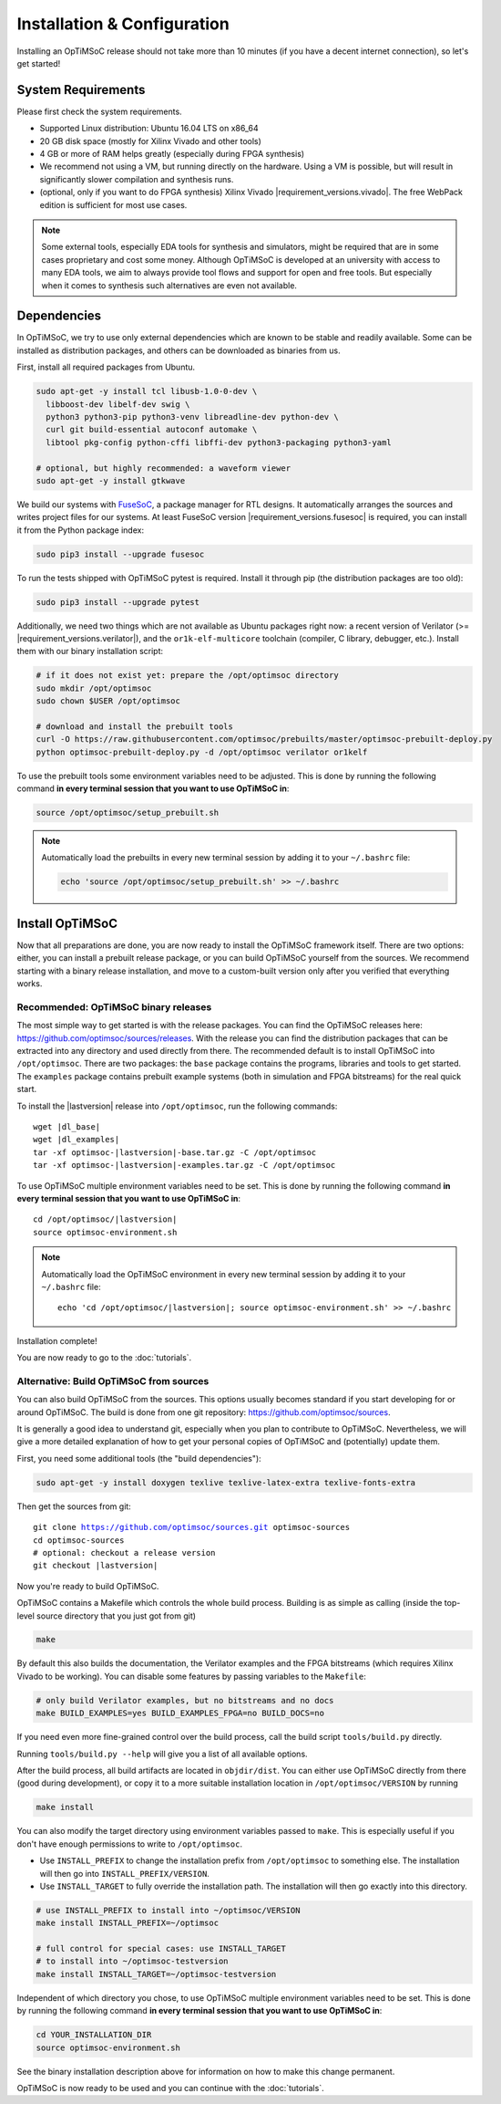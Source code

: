 ****************************
Installation & Configuration
****************************

Installing an OpTiMSoC release should not take more than 10 minutes (if you have a decent internet connection), so let's get started!

System Requirements
===================

Please first check the system requirements.

- Supported Linux distribution: Ubuntu 16.04 LTS on x86_64
- 20 GB disk space (mostly for Xilinx Vivado and other tools)
- 4 GB or more of RAM helps greatly (especially during FPGA synthesis)
- We recommend not using a VM, but running directly on the hardware.
  Using a VM is possible, but will result in significantly slower compilation and synthesis runs.
- (optional, only if you want to do FPGA synthesis) Xilinx Vivado |requirement_versions.vivado|.
  The free WebPack edition is sufficient for most use cases.

.. note:: Some external tools, especially EDA tools for synthesis and simulators, might be required that are in some cases proprietary and cost some money.
   Although OpTiMSoC is developed at an university with access to many EDA tools, we aim to always provide tool flows and support for open and free tools.
   But especially when it comes to synthesis such alternatives are even not available.

Dependencies
============

In OpTiMSoC, we try to use only external dependencies which are known to be stable and readily available.
Some can be installed as distribution packages, and others can be downloaded as binaries from us.

First, install all required packages from Ubuntu.

.. code:: sh

   sudo apt-get -y install tcl libusb-1.0-0-dev \
     libboost-dev libelf-dev swig \
     python3 python3-pip python3-venv libreadline-dev python-dev \
     curl git build-essential autoconf automake \
     libtool pkg-config python-cffi libffi-dev python3-packaging python3-yaml

   # optional, but highly recommended: a waveform viewer
   sudo apt-get -y install gtkwave

We build our systems with `FuseSoC <https://github.com/olofk/fusesoc>`_, a package manager for RTL designs.
It automatically arranges the sources and writes project files for our systems.
At least FuseSoC version |requirement_versions.fusesoc| is required, you can install it from the Python package index:

.. code:: sh

   sudo pip3 install --upgrade fusesoc

To run the tests shipped with OpTiMSoC pytest is required.
Install it through pip (the distribution packages are too old):

.. code:: sh

   sudo pip3 install --upgrade pytest

Additionally, we need two things which are not available as Ubuntu packages right now:
a recent version of Verilator (>= |requirement_versions.verilator|), and the ``or1k-elf-multicore`` toolchain (compiler, C library, debugger, etc.).
Install them with our binary installation script:

.. code:: sh

   # if it does not exist yet: prepare the /opt/optimsoc directory
   sudo mkdir /opt/optimsoc
   sudo chown $USER /opt/optimsoc

   # download and install the prebuilt tools
   curl -O https://raw.githubusercontent.com/optimsoc/prebuilts/master/optimsoc-prebuilt-deploy.py
   python optimsoc-prebuilt-deploy.py -d /opt/optimsoc verilator or1kelf

To use the prebuilt tools some environment variables need to be adjusted.
This is done by running the following command **in every terminal session that you want to use OpTiMSoC in**:

.. code:: sh

   source /opt/optimsoc/setup_prebuilt.sh

.. note:: Automatically load the prebuilts in every new terminal session by adding it to your ``~/.bashrc`` file:

   .. code:: sh

      echo 'source /opt/optimsoc/setup_prebuilt.sh' >> ~/.bashrc

Install OpTiMSoC
================

Now that all preparations are done, you are now ready to install the OpTiMSoC framework itself.
There are two options: either, you can install a prebuilt release package, or you can build OpTiMSoC yourself from the sources.
We recommend starting with a binary release installation, and move to a custom-built version only after you verified that everything works.

Recommended: OpTiMSoC binary releases
-------------------------------------

The most simple way to get started is with the release packages.
You can find the OpTiMSoC releases here: https://github.com/optimsoc/sources/releases.
With the release you can find the distribution packages that can be extracted into any directory and used directly from there.
The recommended default is to install OpTiMSoC into ``/opt/optimsoc``.
There are two packages: the ``base`` package contains the programs, libraries and tools to get started.
The ``examples`` package contains prebuilt example systems (both in simulation and FPGA bitstreams) for the real quick start.

.. ifconfig:: lastversion != version

   .. note:: This documentation was generated for a development version and you cannot download prebuild packages for it.
      Some parts of this documentation will vary from the release documentation and examples not work anymore.
      Please refer to the documentation matching the last release that you can find here: https://optimsoc.org/docs.

To install the |lastversion| release into ``/opt/optimsoc``, run the following commands:

.. parsed-literal::

   wget |dl_base|
   wget |dl_examples|
   tar -xf optimsoc-|lastversion|-base.tar.gz -C /opt/optimsoc
   tar -xf optimsoc-|lastversion|-examples.tar.gz -C /opt/optimsoc

To use OpTiMSoC multiple environment variables need to be set.
This is done by running the following command **in every terminal session that you want to use OpTiMSoC in**:

.. parsed-literal::

   cd /opt/optimsoc/|lastversion|
   source optimsoc-environment.sh

.. note:: Automatically load the OpTiMSoC environment in every new
   terminal session by adding it to your ``~/.bashrc`` file:

   .. parsed-literal::

      echo 'cd /opt/optimsoc/|lastversion|; source optimsoc-environment.sh' >> ~/.bashrc

Installation complete!

You are now ready to go to the :doc:`tutorials`.

Alternative: Build OpTiMSoC from sources
----------------------------------------

You can also build OpTiMSoC from the sources.
This options usually becomes standard if you start developing for or around OpTiMSoC.
The build is done from one git repository: https://github.com/optimsoc/sources.

It is generally a good idea to understand git, especially when you plan to contribute to OpTiMSoC.
Nevertheless, we will give a more detailed explanation of how to get your personal copies of OpTiMSoC and (potentially) update them.

First, you need some additional tools (the "build dependencies"):

.. code:: sh

   sudo apt-get -y install doxygen texlive texlive-latex-extra texlive-fonts-extra

Then get the sources from git:

.. parsed-literal::

   git clone https://github.com/optimsoc/sources.git optimsoc-sources
   cd optimsoc-sources
   # optional: checkout a release version
   git checkout |lastversion|

Now you're ready to build OpTiMSoC.

OpTiMSoC contains a Makefile which controls the whole build process.
Building is as simple as calling (inside the top-level source directory that you just got from git)

.. code:: sh

   make

By default this also builds the documentation, the Verilator examples and the FPGA bitstreams (which requires Xilinx Vivado to be working).
You can disable some features by passing variables to the ``Makefile``:

.. code:: sh

   # only build Verilator examples, but no bitstreams and no docs
   make BUILD_EXAMPLES=yes BUILD_EXAMPLES_FPGA=no BUILD_DOCS=no

If you need even more fine-grained control over the build process, call the build script ``tools/build.py`` directly.

Running ``tools/build.py --help`` will give you a list of all available options.

After the build process, all build artifacts are located in ``objdir/dist``.
You can either use OpTiMSoC directly from there (good during development), or copy it to a more suitable installation location in ``/opt/optimsoc/VERSION`` by running

.. code:: sh

   make install

You can also modify the target directory using environment variables passed to ``make``.
This is especially useful if you don't have enough permissions to write to ``/opt/optimsoc``.

- Use ``INSTALL_PREFIX`` to change the installation prefix from ``/opt/optimsoc`` to something else.
  The installation will then go into ``INSTALL_PREFIX/VERSION``.
- Use ``INSTALL_TARGET`` to fully override the installation path.
  The installation will then go exactly into this directory.

.. code:: sh

   # use INSTALL_PREFIX to install into ~/optimsoc/VERSION
   make install INSTALL_PREFIX=~/optimsoc

   # full control for special cases: use INSTALL_TARGET
   # to install into ~/optimsoc-testversion
   make install INSTALL_TARGET=~/optimsoc-testversion

Independent of which directory you chose, to use OpTiMSoC multiple environment variables need to be set.
This is done by running the following command **in every terminal session that you want to use OpTiMSoC in**:

.. code:: sh

   cd YOUR_INSTALLATION_DIR
   source optimsoc-environment.sh

See the binary installation description above for information on how to make this change permanent.

OpTiMSoC is now ready to be used and you can continue with the :doc:`tutorials`.


.. _FuseSoC: https://github.com/olofk/fusesoc
